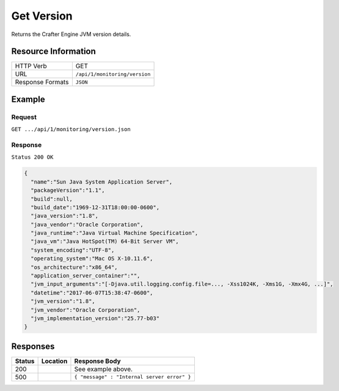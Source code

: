 .. .. include:: /includes/unicode-checkmark.rst

.. _crafter-engine-api-monitoring-version:

===========
Get Version
===========

Returns the Crafter Engine JVM version details.

--------------------
Resource Information
--------------------

+----------------------------+-------------------------------------------------------------------+
|| HTTP Verb                 || GET                                                              |
+----------------------------+-------------------------------------------------------------------+
|| URL                       || ``/api/1/monitoring/version``                                    |
+----------------------------+-------------------------------------------------------------------+
|| Response Formats          || ``JSON``                                                         |
+----------------------------+-------------------------------------------------------------------+

-------
Example
-------

^^^^^^^
Request
^^^^^^^

``GET .../api/1/monitoring/version.json``

^^^^^^^^
Response
^^^^^^^^

``Status 200 OK``

.. code-block:: json

  {
    "name":"Sun Java System Application Server",
    "packageVersion":"1.1",
    "build":null,
    "build_date":"1969-12-31T18:00:00-0600",
    "java_version":"1.8",
    "java_vendor":"Oracle Corporation",
    "java_runtime":"Java Virtual Machine Specification",
    "java_vm":"Java HotSpot(TM) 64-Bit Server VM",
    "system_encoding":"UTF-8",
    "operating_system":"Mac OS X-10.11.6",
    "os_architecture":"x86_64",
    "application_server_container":"",
    "jvm_input_arguments":"[-Djava.util.logging.config.file=..., -Xss1024K, -Xms1G, -Xmx4G, ...]",
    "datetime":"2017-06-07T15:38:47-0600",
    "jvm_version":"1.8",
    "jvm_vendor":"Oracle Corporation",
    "jvm_implementation_version":"25.77-b03"
  }

---------
Responses
---------

+---------+--------------------------------+-----------------------------------------------------+
|| Status || Location                      || Response Body                                      |
+=========+================================+=====================================================+
|| 200    ||                               || See example above.                                 |
+---------+--------------------------------+-----------------------------------------------------+
|| 500    ||                               || ``{ "message" : "Internal server error" }``        |
+---------+--------------------------------+-----------------------------------------------------+
